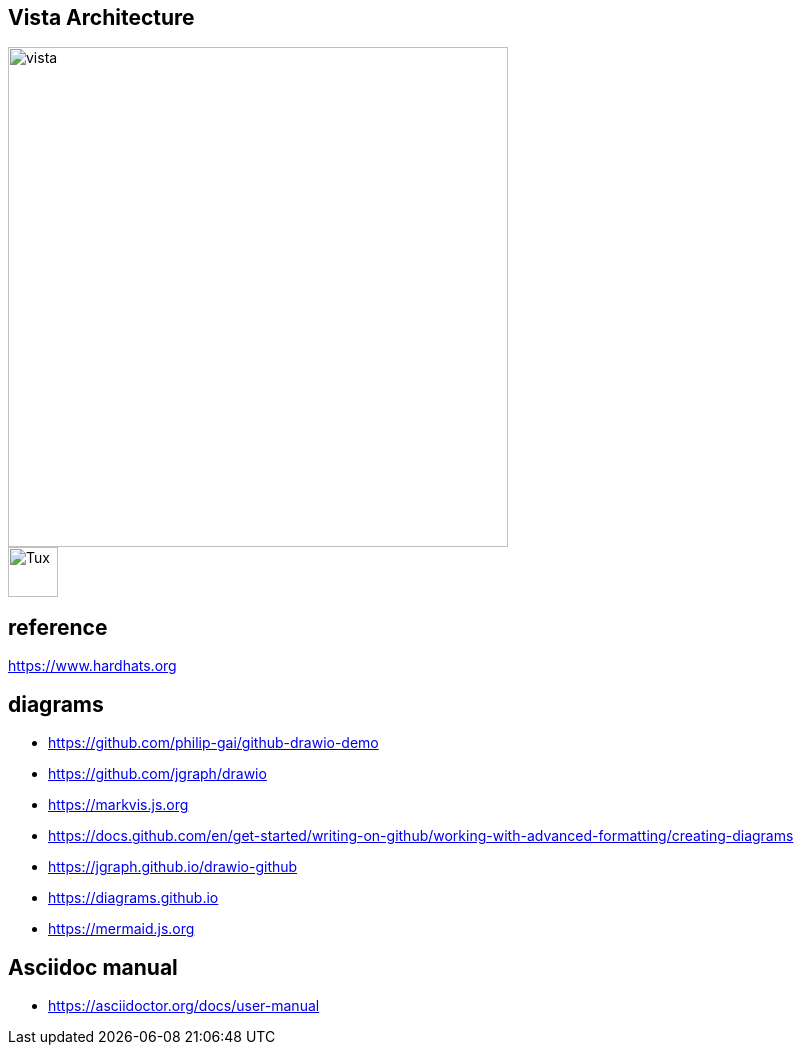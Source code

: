 == Vista Architecture
image::https://github.com/cloudvista/architecture/blob/main/vista.drawio.svg[vista,500,500]
image::https://upload.wikimedia.org/wikipedia/commons/3/35/Tux.svg[Tux,50,50]

== reference
https://www.hardhats.org  

== diagrams 
* https://github.com/philip-gai/github-drawio-demo  
* https://github.com/jgraph/drawio
* https://markvis.js.org  
* https://docs.github.com/en/get-started/writing-on-github/working-with-advanced-formatting/creating-diagrams  
* https://jgraph.github.io/drawio-github  
* https://diagrams.github.io  
* https://mermaid.js.org  

== Asciidoc manual
* https://asciidoctor.org/docs/user-manual
